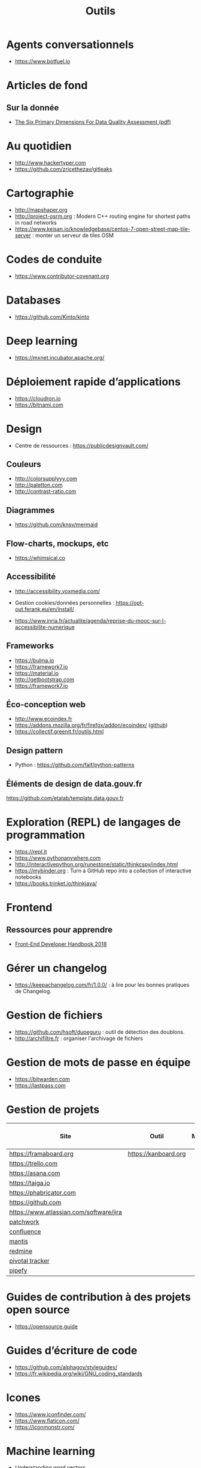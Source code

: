 #+title: Outils

* Agents conversationnels

- https://www.botfuel.io

* Articles de fond

** Sur la donnée

- [[https://www.whitepapers.em360tech.com/wp-content/files_mf/1407250286DAMAUKDQDimensionsWhitePaperR37.pdf][The Six Primary Dimensions For Data Quality Assessment (pdf)]]

* Au quotidien

- http://www.hackertyper.com
- https://github.com/zricethezav/gitleaks

* Cartographie

- http://mapshaper.org
- http://project-osrm.org : Modern C++ routing engine for shortest
  paths in road networks
- https://www.keisan.io/knowledgebase/centos-7-open-street-map-tile-server :
  monter un serveur de tiles OSM

* Codes de conduite

- https://www.contributor-covenant.org

* Databases

- https://github.com/Kinto/kinto

* Deep learning

- https://mxnet.incubator.apache.org/

* Déploiement rapide d’applications

- https://cloudron.io
- https://bitnami.com

* Design

- Centre de ressources : https://publicdesignvault.com/

** Couleurs

- http://colorsupplyyy.com
- http://paletton.com
- http://contrast-ratio.com

** Diagrammes

- https://github.com/knsv/mermaid

** Flow-charts, mockups, etc

- https://whimsical.co

** Accessibilité

- http://accessibility.voxmedia.com/

- Gestion cookies/données personnelles :
  https://opt-out.ferank.eu/en/install/

- https://www.inria.fr/actualite/agenda/reprise-du-mooc-sur-l-accessibilite-numerique

** Frameworks

- https://bulma.io
- https://framework7.io
- https://material.io
- http://getbootstrap.com
- https://framework7.io

** Éco-conception web

- http://www.ecoindex.fr
- https://addons.mozilla.org/fr/firefox/addon/ecoindex/ ([[https://github.com/didierfred/ecoIndexPlugin][github]])
- https://collectif.greenit.fr/outils.html

** Design pattern

 - Python : https://github.com/faif/python-patterns

** Éléments de design de data.gouv.fr

https://github.com/etalab/template.data.gouv.fr

* Exploration (REPL) de langages de programmation

- https://repl.it
- https://www.pythonanywhere.com
- http://interactivepython.org/runestone/static/thinkcspy/index.html
- https://mybinder.org : Turn a GitHub repo into a collection of interactive notebooks
- https://books.trinket.io/thinkjava/

* Frontend

** Ressources pour apprendre

- [[https://frontendmasters.com/books/front-end-handbook/2018/][Front-End Developer Handbook 2018]]

* Gérer un changelog

- https://keepachangelog.com/fr/1.0.0/ : à lire pour les bonnes
  pratiques de Changelog.

* Gestion de fichiers

- https://github.com/hsoft/dupeguru : outil de détection des doublons.
- http://archifiltre.fr : organiser l'archivage de fichiers

* Gestion de mots de passe en équipe

- https://bitwarden.com
- https://lastpass.com

* Gestion de projets

| Site                                    | Outil                | Milestones | Releases | Tasks | Revue de code |
|-----------------------------------------+----------------------+------------+----------+-------+---------------|
| https://framaboard.org                  | https://kanboard.org |            |          |       |               |
| https://trello.com                      |                      |            |          |       |               |
| https://asana.com                       |                      |            |          |       |               |
| https://taiga.io                        |                      |            |          |       |               |
| https://phabricator.com                 |                      |            |          |       |               |
| https://github.com                      |                      |            |          |       |               |
| https://www.atlassian.com/software/jira |                      |            |          |       |               |
| [[https://github.com/getpatchwork/patchwork][patchwork]]                               |                      |            |          |       |               |
| [[https://www.atlassian.com/software/confluence][confluence]]                              |                      |            |          |       |               |
| [[https://www.mantisbt.org/][mantis]]                                  |                      |            |          |       |               |
| [[https://www.redmine.org/][redmine]]                                 |                      |            |          |       |               |
| [[https://www.pivotaltracker.com/][pivotal tracker]]                         |                      |            |          |       |               |
| [[https://www.pipefy.com/][pipefy]]                                  |                      |            |          |       |               |

* Guides de contribution à des projets open source

- https://opensource.guide

* Guides d’écriture de code

- https://github.com/alphagov/styleguides/
- https://fr.wikipedia.org/wiki/GNU_coding_standards

* Icones

- https://www.iconfinder.com/
- https://www.flaticon.com/
- https://iconmonstr.com/

* Machine learning

- [[https://gist.github.com/aparrish/2f562e3737544cf29aaf1af30362f469][Understanding word vectors]]

* Méthodes de projet

- Agile : https://www.gov.uk/service-manual/agile-delivery

* Monitoring

** Web

- https://statuscake.com

* Outils pour de la revue de code
* Programmation à plusieurs mains (pair programming)

- [[https://fr.wikipedia.org/wiki/GNU_Screen][screen]]
- [[https://fr.wikipedia.org/wiki/Secure_Shell][ssh]]
- [[https://tmux.github.io/][tmux]]
- [[https://mobaxterm.mobatek.net/][MobaXterm]]
- http://prose.io pour éditer des dépôts Github facilement
- https://stackedit.io pour éditer du markdown en WYSIWYG

* Prototypage web

- [[https://www.sketchapp.com/][Sketch]]

* SAS

- https://sassoftware.github.io/saspy/

* Site web pour partager du code

- https://glitch.com (un [[http://icn.cpn56.fr/2018/02/programmer-avec-glitch/][article]] d’introduction)
- https://jsfiddle.net
- https://codepen.io

* Statistiques

- https://matomo.org (anciennement Piwiki)
- https://github.com/usefathom/fathom

* Test

** Méthodes

- TDD : https://fr.wikipedia.org/wiki/Test_driven_development

** Test web

- Test web : [[https://docs.seleniumhq.org/][Selenium]]
- [[https://devexpress.github.io/testcafe/][testcafe]] : A node.js tool to automate end-to-end web testing
- https://github.com/stevenvachon/broken-link-checker
- https://www.turbodrive.net/browsers
- https://www.keycdn.com/blog/browser-compatibility-testing-tools/

** Tests d’intégration

- https://jenkins.io
- https://circleci.com
- https://travis-ci.org
- https://codeship.com

* Tunnels et Cie

- https://github.com/sshuttle/sshuttle
- https://ngrok.com/

* Vidéo et partage d’écran

** Ne nécessitant pas de compte

- https://appear.in
- https://meet.jit.si

** Partage de screencasts

- https://asciinema.org

* Web

** Cookies

- https://www.cnil.fr/fr/cookies-comment-mettre-mon-site-web-en-conformite

** Scraping

- http://webscraper.io

** Form builder

- https://www.fourmilieres.net
- https://framaforms.org
